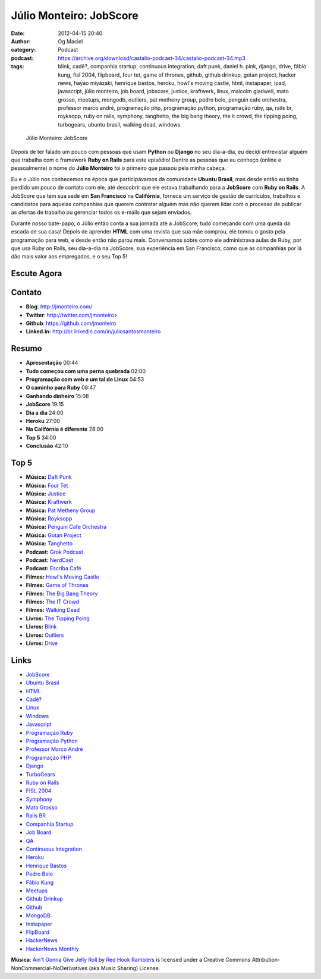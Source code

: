 Júlio Monteiro: JobScore
########################
:date: 2012-04-15 20:40
:author: Og Maciel
:category: Podcast
:podcast: https://archive.org/download/castalio-podcast-34/castalio-podcast-34.mp3
:tags: blink, cadê?, companhia startup, continuous integration, daft punk, daniel h.  pink, django, drive, fábio kung, fisl 2004, flipboard, four tet, game of thrones, github, github drinkup, gotan project, hacker news, hayao miyazaki, henrique bastos, heroku, howl's moving castle, html, instapaper, ipad, javascript, júlio monteiro, job board, jobscore, justice, kraftwerk, linux, malcolm gladwell, mato grosso, meetups, mongodb, outliers, pat metheny group, pedro belo, penguin cafe orchestra, professor marco andré, programação php, programação python, programação ruby, qa, rails br, royksopp, ruby on rails, symphony, tanghetto, the big bang theory, the it crowd, the tipping poing, turbogears, ubuntu brasil, walking dead, windows

.. figure:: {filename}/images/juliomonteiro.png
   :alt: Júlio Monteiro: JobScore

   Júlio Monteiro: JobScore

Depois de ter falado um pouco com pessoas que usam **Python** ou
**Django** no seu dia-a-dia, eu decidi entrevistar alguém que trabalha
com o framework **Ruby on Rails** para este episódio! Dentre as pessoas
que eu conheço (online e pessoalmente) o nome do **Júlio Monteiro** foi
o primeiro que passou pela minha cabeça.

Eu e o Júlio nos conhecemos na época que participávamos da comunidade
**Ubuntu Brasil**, mas desde então eu tinha perdido um pouco de contato
com ele, até descobrir que ele estava trabalhando para a **JobScore**
com **Ruby on Rails**. A JobScore que tem sua sede em **San Francisco**
na **Califórnia**, fornece um serviço de gestão de currículos, trabalhos
e candidatos para aquelas companhias que querem contratar alguém mas não
querem lidar com o processo de publicar as ofertas de trabalho ou
gerenciar todos os e-mails que sejam enviados.

Durante nosso bate-papo, o Júlio então conta a sua jornada até a
JobScore, tudo começando com uma queda da escada de sua casa! Depois de
aprender **HTML** com uma revista que sua mãe comprou, ele tomou o gosto
pela programação para web, e desde então não parou mais. Conversamos
sobre como ele administrava aulas de Ruby, por que usa Ruby on Rails,
seu dia-a-dia na JobScore, sua experiência em San Francisco, como que as
companhias por lá dão mais valor aos empregados, e o seu Top 5!

Escute Agora
------------

.. podcast:: castalio-podcast-34

Contato
-------
-  **Blog**: http://jmonteiro.com/
-  **Twitter**: http://twitter.com/jmonteiro>
-  **Github**: https://github.com/jmonteiro
-  **Linked.in:** http://br.linkedin.com/in/juliosantosmonteiro

Resumo
------
-  **Apresentação** 00:44
-  **Tudo começou com uma perna quebrada** 02:00
-  **Programação com web e um tal de Linux** 04:53
-  **O caminho para Ruby** 08:47
-  **Ganhando dinheiro** 15:08
-  **JobScore** 19:15
-  **Dia a dia** 24:00
-  **Heroku** 27:00
-  **Na Califórnia é diferente** 28:00
-  **Top 5** 34:00
-  **Conclusão** 42:10

Top 5
-----
-  **Música:** `Daft Punk <http://www.last.fm/search?q=Daft+Punk>`__
-  **Música:** `Four Tet <http://www.last.fm/search?q=Four+Tet>`__
-  **Música:** `Justice <http://www.last.fm/search?q=Justice>`__
-  **Música:** `Kraftwerk <http://www.last.fm/search?q=Kraftwerk>`__
-  **Música:** `Pat Metheny Group <http://www.last.fm/search?q=Pat+Metheny+Group>`__
-  **Música:** `Royksopp <http://www.last.fm/search?q=Royksopp>`__
-  **Música:** `Penguin Cafe Orchestra <http://www.last.fm/search?q=Penguin+Cafe+Orchestra>`__
-  **Música:** `Gotan Project <http://www.last.fm/search?q=Gotan+Project>`__
-  **Música:** `Tanghetto <http://www.last.fm/search?q=Tanghetto>`__
-  **Podcast:** `Grok Podcast <http://grokpodcast.com/>`__
-  **Podcast:** `NerdCast <http://jovemnerd.ig.com.br/categoria/nerdcast/>`__
-  **Podcast:** `Escriba Café <http://www.escribacafe.com/>`__
-  **Filmes:** `Howl's Moving Castle <http://www.imdb.com/find?s=all&q=Howl's+Moving+Castle>`__
-  **Filmes:** `Game of Thrones <http://www.imdb.com/find?s=all&q=Game+of+Thrones>`__
-  **Filmes:** `The Big Bang Theory <http://www.imdb.com/find?s=all&q=The+Big+Bang+Theory>`__
-  **Filmes:** `The IT Crowd <http://www.imdb.com/find?s=all&q=The+IT+Crowd>`__
-  **Filmes:** `Walking Dead <http://www.imdb.com/find?s=all&q=Walking+Dead>`__
-  **Livros:** `The Tipping Poing <http://www.amazon.com/s/ref=nb_sb_noss?url=search-alias%3Dstripbooks&field-keywords=The+Tipping+Poing>`__
-  **Livros:** `Blink <http://www.amazon.com/s/ref=nb_sb_noss?url=search-alias%3Dstripbooks&field-keywords=Blink>`__
-  **Livros:** `Outliers <http://www.amazon.com/s/ref=nb_sb_noss?url=search-alias%3Dstripbooks&field-keywords=Outliers>`__
-  **Livros:** `Drive <http://www.amazon.com/s/ref=nb_sb_noss?url=search-alias%3Dstripbooks&field-keywords=Drive>`__

Links
-----
-  `JobScore <https://duckduckgo.com/?q=JobScore>`__
-  `Ubuntu Brasil <https://duckduckgo.com/?q=Ubuntu+Brasil>`__
-  `HTML <https://duckduckgo.com/?q=HTML>`__
-  `Cadê? <https://duckduckgo.com/?q=Cadê?>`__
-  `Linux <https://duckduckgo.com/?q=Linux>`__
-  `Windows <https://duckduckgo.com/?q=Windows>`__
-  `Javascript <https://duckduckgo.com/?q=Javascript>`__
-  `Programação Ruby <https://duckduckgo.com/?q=Programação+Ruby>`__
-  `Programação Python <https://duckduckgo.com/?q=Programação+Python>`__
-  `Professor Marco André <https://duckduckgo.com/?q=Professor+Marco+André>`__
-  `Programação PHP <https://duckduckgo.com/?q=Programação+PHP>`__
-  `Django <https://duckduckgo.com/?q=Django>`__
-  `TurboGears <https://duckduckgo.com/?q=TurboGears>`__
-  `Ruby on Rails <https://duckduckgo.com/?q=Ruby+on+Rails>`__
-  `FISL 2004 <https://duckduckgo.com/?q=FISL+2004>`__
-  `Symphony <https://duckduckgo.com/?q=Symphony>`__
-  `Mato Grosso <https://duckduckgo.com/?q=Mato+Grosso>`__
-  `Rails BR <https://duckduckgo.com/?q=Rails+BR>`__
-  `Companhia Startup <https://duckduckgo.com/?q=Companhia+Startup>`__
-  `Job Board <https://duckduckgo.com/?q=Job+Board>`__
-  `QA <https://duckduckgo.com/?q=QA>`__
-  `Continuous Integration <https://duckduckgo.com/?q=Continuous+Integration>`__
-  `Heroku <https://duckduckgo.com/?q=Heroku>`__
-  `Henrique Bastos <https://duckduckgo.com/?q=Henrique+Bastos>`__
-  `Pedro Belo <https://duckduckgo.com/?q=Pedro+Belo>`__
-  `Fábio Kung <https://duckduckgo.com/?q=Fábio+Kung>`__
-  `Meetups <https://duckduckgo.com/?q=Meetups>`__
-  `Github Drinkup <https://duckduckgo.com/?q=Github+Drinkup>`__
-  `Github <https://duckduckgo.com/?q=Github>`__
-  `MongoDB <https://duckduckgo.com/?q=MongoDB>`__
-  `Instapaper <http://www.instapaper.com/>`__
-  `FlipBoard <http://flipboard.com/>`__
-  `HackerNews <http://news.ycombinator.com/>`__
-  `HackerNews Monthly <http://hackermonthly.com/>`__

.. class:: panel-body bg-info

        **Música**: `Ain't Gonna Give Jelly Roll`_ by `Red Hook Ramblers`_ is licensed under a Creative Commons Attribution-NonCommercial-NoDerivatives (aka Music Sharing) License.

.. Footer
.. _Ain't Gonna Give Jelly Roll: http://freemusicarchive.org/music/Red_Hook_Ramblers/Live__WFMU_on_Antique_Phonograph_Music_Program_with_MAC_Feb_8_2011/Red_Hook_Ramblers_-_12_-_Aint_Gonna_Give_Jelly_Roll
.. _Red Hook Ramblers: http://www.redhookramblers.com/
